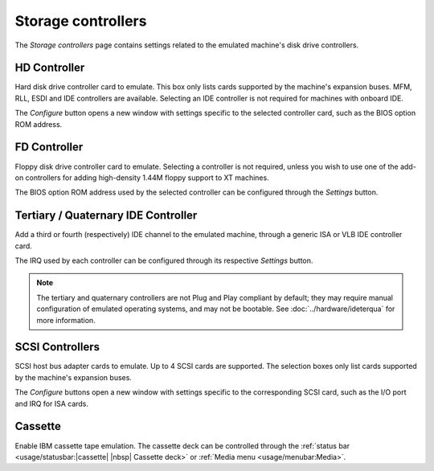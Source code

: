 Storage controllers
===================

The *Storage controllers* page contains settings related to the emulated machine's disk drive controllers.

HD Controller
-------------

Hard disk drive controller card to emulate. This box only lists cards supported by the machine's expansion buses. MFM, RLL, ESDI and IDE controllers are available. Selecting an IDE controller is not required for machines with onboard IDE.

The *Configure* button opens a new window with settings specific to the selected controller card, such as the BIOS option ROM address.

FD Controller
-------------

Floppy disk drive controller card to emulate. Selecting a controller is not required, unless you wish to use one of the add-on controllers for adding high-density 1.44M floppy support to XT machines.

The BIOS option ROM address used by the selected controller can be configured through the *Settings* button.

Tertiary / Quaternary IDE Controller
------------------------------------

Add a third or fourth (respectively) IDE channel to the emulated machine, through a generic ISA or VLB IDE controller card.

The IRQ used by each controller can be configured through its respective *Settings* button.

.. note:: The tertiary and quaternary controllers are not Plug and Play compliant by default; they may require manual configuration of emulated operating systems, and may not be bootable. See :doc:`../hardware/ideterqua` for more information.

SCSI Controllers
----------------

SCSI host bus adapter cards to emulate. Up to 4 SCSI cards are supported. The selection boxes only list cards supported by the machine's expansion buses.

The *Configure* buttons open a new window with settings specific to the corresponding SCSI card, such as the I/O port and IRQ for ISA cards.

Cassette
--------

Enable IBM cassette tape emulation. The cassette deck can be controlled through the :ref:`status bar <usage/statusbar:|cassette| |nbsp| Cassette deck>` or :ref:`Media menu <usage/menubar:Media>`.
